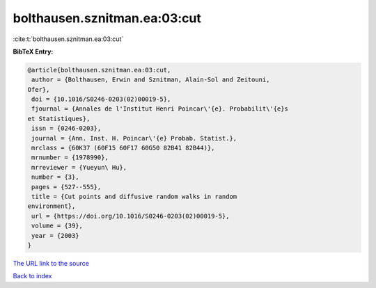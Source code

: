bolthausen.sznitman.ea:03:cut
=============================

:cite:t:`bolthausen.sznitman.ea:03:cut`

**BibTeX Entry:**

.. code-block:: bibtex

   @article{bolthausen.sznitman.ea:03:cut,
    author = {Bolthausen, Erwin and Sznitman, Alain-Sol and Zeitouni,
   Ofer},
    doi = {10.1016/S0246-0203(02)00019-5},
    fjournal = {Annales de l'Institut Henri Poincar\'{e}. Probabilit\'{e}s
   et Statistiques},
    issn = {0246-0203},
    journal = {Ann. Inst. H. Poincar\'{e} Probab. Statist.},
    mrclass = {60K37 (60F15 60F17 60G50 82B41 82B44)},
    mrnumber = {1978990},
    mrreviewer = {Yueyun\ Hu},
    number = {3},
    pages = {527--555},
    title = {Cut points and diffusive random walks in random
   environment},
    url = {https://doi.org/10.1016/S0246-0203(02)00019-5},
    volume = {39},
    year = {2003}
   }
`The URL link to the source <ttps://doi.org/10.1016/S0246-0203(02)00019-5}>`_


`Back to index <../By-Cite-Keys.html>`_
